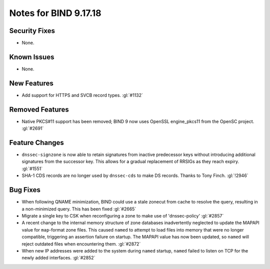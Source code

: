 .. 
   Copyright (C) Internet Systems Consortium, Inc. ("ISC")
   
   This Source Code Form is subject to the terms of the Mozilla Public
   License, v. 2.0. If a copy of the MPL was not distributed with this
   file, you can obtain one at https://mozilla.org/MPL/2.0/.
   
   See the COPYRIGHT file distributed with this work for additional
   information regarding copyright ownership.

Notes for BIND 9.17.18
----------------------

Security Fixes
~~~~~~~~~~~~~~

- None.

Known Issues
~~~~~~~~~~~~

- None.

New Features
~~~~~~~~~~~~

- Add support for HTTPS and SVCB record types. :gl:`#1132`

Removed Features
~~~~~~~~~~~~~~~~

- Native PKCS#11 support has been removed; BIND 9 now uses OpenSSL engine_pkcs11 from the
  OpenSC project. :gl:`#2691`

Feature Changes
~~~~~~~~~~~~~~~

- ``dnssec-signzone`` is now able to retain signatures from inactive
  predecessor keys without introducing additional signatures from the successor
  key. This allows for a gradual replacement of RRSIGs as they reach expiry.
  :gl:`#1551`

- SHA-1 CDS records are no longer used by ``dnssec-cds`` to make DS
  records. Thanks to Tony Finch. :gl:`!2946`

Bug Fixes
~~~~~~~~~

- When following QNAME minimization, BIND could use a stale zonecut from cache 
  to resolve the query, resulting in a non-minimized query. This has been
  fixed :gl:`#2665`

- Migrate a single key to CSK when reconfiguring a zone to make use of
  'dnssec-policy' :gl:`#2857`

- A recent change to the internal memory structure of zone databases
  inadvertently neglected to update the MAPAPI value for ``map``-format
  zone files. This caused ``named`` to attempt to load files into memory
  that were no longer compatible, triggering an assertion failure on
  startup. The MAPAPI value has now been updated, so ``named`` will
  reject outdated files when encountering them. :gl:`#2872`

- When new IP addresses were added to the system during ``named``
  startup, ``named`` failed to listen on TCP for the newly added
  interfaces. :gl:`#2852`
